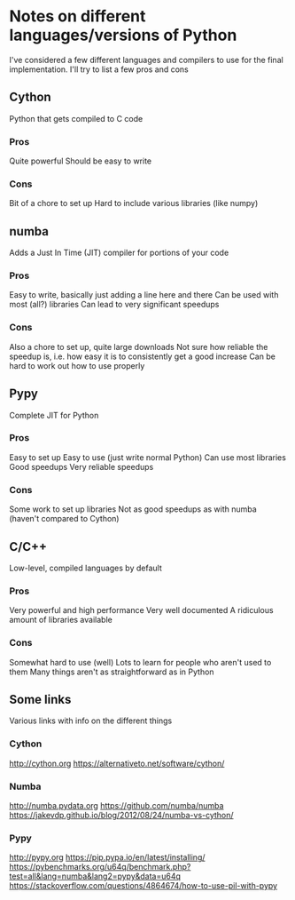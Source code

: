 * Notes on different languages/versions of Python
I've considered a few different languages and compilers to use for the final implementation. 
I'll try to list a few pros and cons

** Cython
Python that gets compiled to C code
*** Pros
    Quite powerful
    Should be easy to write
*** Cons
    Bit of a chore to set up
    Hard to include various libraries (like numpy)

** numba
Adds a Just In Time (JIT) compiler for portions of your code
*** Pros
    Easy to write, basically just adding a line here and there
    Can be used with most (all?) libraries
    Can lead to very significant speedups
*** Cons
    Also a chore to set up, quite large downloads
    Not sure how reliable the speedup is, i.e. how easy 
        it is to consistently get a good increase
    Can be hard to work out how to use properly

** Pypy
Complete JIT for Python
*** Pros
    Easy to set up
    Easy to use (just write normal Python)
    Can use most libraries
    Good speedups
    Very reliable speedups
*** Cons
    Some work to set up libraries
    Not as good speedups as with numba (haven't compared to 
    Cython)

** C/C++
Low-level, compiled languages by default
*** Pros
    Very powerful and high performance
    Very well documented
    A ridiculous amount of libraries available
*** Cons
    Somewhat hard to use (well)
    Lots to learn for people who aren't used to them
    Many things aren't as straightforward as in Python

** Some links
Various links with info on the different things
*** Cython
    http://cython.org
    https://alternativeto.net/software/cython/
*** Numba
    http://numba.pydata.org
    https://github.com/numba/numba
    https://jakevdp.github.io/blog/2012/08/24/numba-vs-cython/
*** Pypy
    http://pypy.org
    https://pip.pypa.io/en/latest/installing/
    https://pybenchmarks.org/u64q/benchmark.php?test=all&lang=numba&lang2=pypy&data=u64q
    https://stackoverflow.com/questions/4864674/how-to-use-pil-with-pypy
